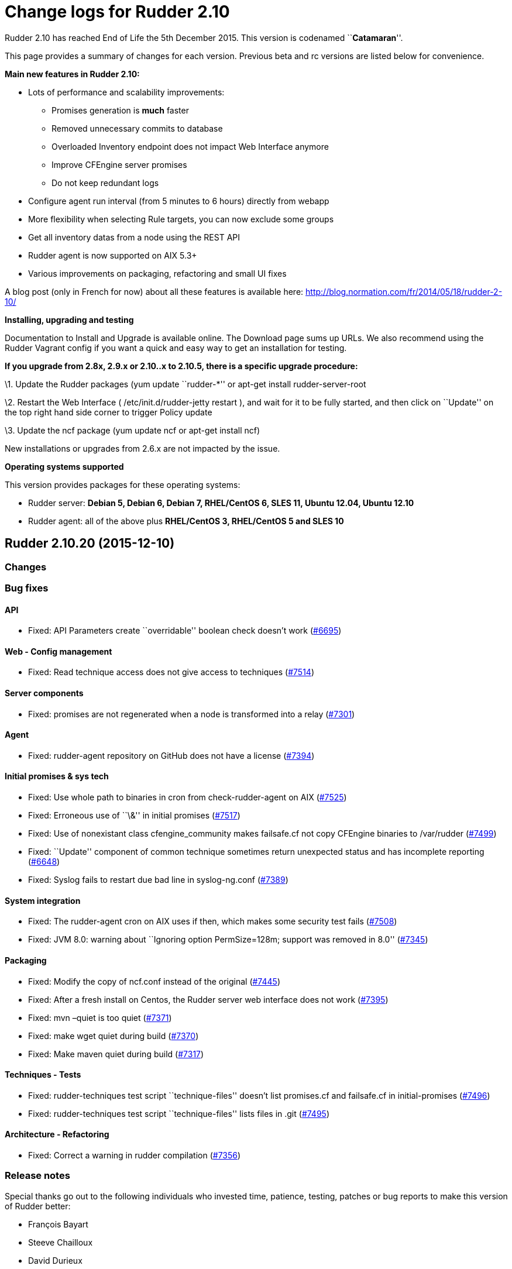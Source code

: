 = Change logs for Rudder 2.10

Rudder 2.10 has reached End of Life the 5th December 2015. This version
is codenamed ``**Catamaran**''.

This page provides a summary of changes for each version. Previous beta
and rc versions are listed below for convenience.

*Main new features in Rudder 2.10:*

* Lots of performance and scalability improvements:
** Promises generation is *much* faster
** Removed unnecessary commits to database
** Overloaded Inventory endpoint does not impact Web Interface anymore
** Improve CFEngine server promises
** Do not keep redundant logs
* Configure agent run interval (from 5 minutes to 6 hours) directly from
webapp
* More flexibility when selecting Rule targets, you can now exclude some
groups
* Get all inventory datas from a node using the REST API
* Rudder agent is now supported on AIX 5.3+
* Various improvements on packaging, refactoring and small UI fixes

A blog post (only in French for now) about all these features is
available here: http://blog.normation.com/fr/2014/05/18/rudder-2-10/

*Installing, upgrading and testing*

Documentation to Install and Upgrade is available online. The Download
page sums up URLs. We also recommend using the Rudder Vagrant config if
you want a quick and easy way to get an installation for testing.

*If you upgrade from 2.8x, 2.9.x or 2.10..x to 2.10.5, there is a
specific upgrade procedure:*

\1. Update the Rudder packages (yum update ``rudder-*'' or apt-get
install rudder-server-root

\2. Restart the Web Interface ( /etc/init.d/rudder-jetty restart ), and
wait for it to be fully started, and then click on ``Update'' on the top
right hand side corner to trigger Policy update

\3. Update the ncf package (yum update ncf or apt-get install ncf)

New installations or upgrades from 2.6.x are not impacted by the issue.

*Operating systems supported*

This version provides packages for these operating systems:

* Rudder server: *Debian 5, Debian 6, Debian 7, RHEL/CentOS 6, SLES 11,
Ubuntu 12.04, Ubuntu 12.10*
* Rudder agent: all of the above plus *RHEL/CentOS 3, RHEL/CentOS 5 and
SLES 10*

== Rudder 2.10.20 (2015-12-10)

=== Changes

=== Bug fixes

==== API

* Fixed: API Parameters create ``overridable'' boolean check doesn’t
work (https://issues.rudder.io/issues/6695[#6695])

==== Web - Config management

* Fixed: Read technique access does not give access to techniques
(https://issues.rudder.io/issues/7514[#7514])

==== Server components

* Fixed: promises are not regenerated when a node is transformed into a
relay (https://issues.rudder.io/issues/7301[#7301])

==== Agent

* Fixed: rudder-agent repository on GitHub does not have a license
(https://issues.rudder.io/issues/7394[#7394])

==== Initial promises & sys tech

* Fixed: Use whole path to binaries in cron from check-rudder-agent on
AIX (https://issues.rudder.io/issues/7525[#7525])
* Fixed: Erroneous use of ``\&'' in initial promises
(https://issues.rudder.io/issues/7517[#7517])
* Fixed: Use of nonexistant class cfengine_community makes failsafe.cf
not copy CFEngine binaries to /var/rudder
(https://issues.rudder.io/issues/7499[#7499])
* Fixed: ``Update'' component of common technique sometimes return
unexpected status and has incomplete reporting
(https://issues.rudder.io/issues/6648[#6648])
* Fixed: Syslog fails to restart due bad line in syslog-ng.conf
(https://issues.rudder.io/issues/7389[#7389])

==== System integration

* Fixed: The rudder-agent cron on AIX uses if then, which makes some
security test fails
(https://issues.rudder.io/issues/7508[#7508])
* Fixed: JVM 8.0: warning about ``Ignoring option PermSize=128m; support
was removed in 8.0''
(https://issues.rudder.io/issues/7345[#7345])

==== Packaging

* Fixed: Modify the copy of ncf.conf instead of the original
(https://issues.rudder.io/issues/7445[#7445])
* Fixed: After a fresh install on Centos, the Rudder server web
interface does not work
(https://issues.rudder.io/issues/7395[#7395])
* Fixed: mvn –quiet is too quiet
(https://issues.rudder.io/issues/7371[#7371])
* Fixed: make wget quiet during build
(https://issues.rudder.io/issues/7370[#7370])
* Fixed: Make maven quiet during build
(https://issues.rudder.io/issues/7317[#7317])

==== Techniques - Tests

* Fixed: rudder-techniques test script ``technique-files'' doesn’t list
promises.cf and failsafe.cf in initial-promises
(https://issues.rudder.io/issues/7496[#7496])
* Fixed: rudder-techniques test script ``technique-files'' lists files
in .git (https://issues.rudder.io/issues/7495[#7495])

==== Architecture - Refactoring

* Fixed: Correct a warning in rudder compilation
(https://issues.rudder.io/issues/7356[#7356])

=== Release notes

Special thanks go out to the following individuals who invested time,
patience, testing, patches or bug reports to make this version of Rudder
better:

* François Bayart
* Steeve Chailloux
* David Durieux
* Fabrice Flore-Thébault
* Janos Mattyasovszky

This is a maintenance release, part of the 2.10 branch. An end-of-life
date has been scheduled for this release (5th December 2015), See our
FAQ for details, on
https://www.rudder-project.org/site/documentation/faq/#what_is_the_versioning_policy[the
website]. As such, it is recommended to upgrade all pre-2.11
installations to 2.11 as soon as possible to enjoy the latest features
and improvements of a more mature and stable version.

== Rudder 2.10.19 (2015-10-27)

=== Changes

=== Bug fixes

==== Web - Nodes & inventories

* Fixed: Link from node/directive list to node detail is broken on
Firefox (branch 2.10)
(https://issues.rudder.io/issues/7286[#7286])

==== Packaging

* Fixed: Maven never uses internal mirror
(https://issues.rudder.io/issues/7300[#7300])
* Fixed: Temporary files are not cleaned up after build
(https://issues.rudder.io/issues/7293[#7293])

=== Release notes

This is a maintenance release, part of the 2.10 branch. An end-of-life
date has been scheduled for this release (5th December 2015), See our
FAQ for details, on
https://www.rudder-project.org/site/documentation/faq/#what_is_the_versioning_policy[the
website]. As such, it is recommended to upgrade all pre-2.11
installations to 2.11 as soon as possible to enjoy the latest features
and improvements of a more mature and stable version.

== Rudder 2.10.18 (2015-10-20)

=== Changes

=== Bug fixes

==== Initial promises & sys tech

* Fixed: The daily cf-execd and cf-serverd restart should use SRC on AIX
(https://issues.rudder.io/issues/7274[#7274])

==== Techniques

* Fixed: Ssh key distribution cannot distibute several keys on one user
(https://issues.rudder.io/issues/7254[#7254])

=== Release notes

This is a maintenance release, part of the 2.10 branch. An end-of-life
date has been scheduled for this release (5th December 2015), See our
FAQ for details, on
https://www.rudder-project.org/site/documentation/faq/#what_is_the_versioning_policy[the
website]. As such, it is recommended to upgrade all pre-2.11
installations to 2.11 as soon as possible to enjoy the latest features
and improvements of a more mature and stable version.

== Rudder 2.10.17 (2015-09-24)

=== Changes

==== Documentation

* Split the html documentation to improve readability and navigability
(https://issues.rudder.io/issues/6604[#6604])
* Fixed: Document clearly technique upgrades
(https://issues.rudder.io/issues/7077[#7077])

=== Bug fixes

==== Initial promises & sys tech

* Fixed: System technique distributePolicy is not system and has two
system var section
(https://issues.rudder.io/issues/7138[#7138])
* Fixed: Promise copy is not convergent: if the copy is interupted, it
will never recover
(https://issues.rudder.io/issues/7086[#7086])
* Fixed: If the agent schedule is not every 5 minutes, inventory may not
be sent anymore
(https://issues.rudder.io/issues/6718[#6718])

==== Web - Config management

* Fixed: Rules are not serialized correctly anymore
(https://issues.rudder.io/issues/7108[#7108])

==== Web - Compliance & node report

* Fixed: Agent schedule is not historised, so we can’t know what was the
agent run interval in the past
(https://issues.rudder.io/issues/7154[#7154])

This is a maintenance release, part of the 2.10 branch. An end-of-life
date has been scheduled for this release (5th December 2015), See our
FAQ for details, on
https://www.rudder-project.org/site/documentation/faq/#what_is_the_versioning_policy[the
website]. As such, it is recommended to upgrade all pre-2.11
installations to 2.11 as soon as possible to enjoy the latest features
and improvements of a more mature and stable version.

== Rudder 2.10.16 (2015-08-19)

=== Bug fixes

==== Web - Config management

* Fixed: System object (techniques, directives, rules, groups) must be
always enabled
(https://issues.rudder.io/issues/7064[#7064])
* Fixed: Editing a rule category remove it from Git - rule categories
disapear! (Ranärok ensues)
(https://issues.rudder.io/issues/6840[#6840])

==== Web - Compliance & node report

* Fixed: Reporting cannot be used when there is several component with
the same value and several messages
(https://issues.rudder.io/issues/7037[#7037])

==== Techniques

* Fixed: aptPackageManagerSetting technique doesn’t work on Ubuntu
(https://issues.rudder.io/issues/6999[#6999])
* Fixed: Reporting on openssh server configuration technique is not
correct for port edition
(https://issues.rudder.io/issues/6942[#6942])

==== Initial promises & sys tech

* Fixed: Bad regexp in the cron for Rudder nova
(https://issues.rudder.io/issues/7014[#7014])
* Fixed: A report is missing on system techniques when cron needs to be
restartd (https://issues.rudder.io/issues/6660[#6660])

==== Architecture - Refactoring

* Fixed: Remove scala compiler warning about comparing values of type
Null (https://issues.rudder.io/issues/7072[#7072])

=== Release notes

Special thanks go out to the following individuals who invested time,
patience, testing, patches or bug reports to make this version of Rudder
better:

* Janos Mattyasovszky

This is a maintenance release, part of the 2.10 branch. An end-of-life
date has been scheduled for this release (5th December 2015), See our
FAQ for details, on
https://www.rudder-project.org/site/documentation/faq/#what_is_the_versioning_policy[the
website]. As such, it is recommended to upgrade all pre-2.11
installations to 2.11 as soon as possible to enjoy the latest features
and improvements of a more mature and stable version.

== Rudder 2.10.15 (2015-07-09)

=== Changes

=== Bug fixes

==== Web - UI & UX

* Fixed: No rules displayed in firefox
(https://issues.rudder.io/issues/6490[#6490])

==== Web - Nodes & inventories

* Fixed: ldap.attr.networkInterfaceDhcpServer in search node component
(https://issues.rudder.io/issues/6785[#6785])

==== Documentation

* Fixed: Wrong hierachy in archives section of the manual
(https://issues.rudder.io/issues/6909[#6909])
* Fixed: Broken asciidoc list formatting
(https://issues.rudder.io/issues/6778[#6778])
* Fixed: Outdated download link in the manual
(https://issues.rudder.io/issues/6764[#6764])
* Fixed: Broken link and misplaced page in documentation
(https://issues.rudder.io/issues/6757[#6757])
* Fixed: HashcodeCaching.scala typo error WRNING => WARNING
(https://issues.rudder.io/issues/6734[#6734])

==== Web - Config management

* Fixed: After a partial promise generation, some nodes being a relay
may have their promises stored in a non reachable location
(https://issues.rudder.io/issues/6729[#6729])

==== Initial promises & sys tech

* Fixed: Nodes using syslogd coninue to report to their old server when
changing their policy server
(https://issues.rudder.io/issues/6845[#6845])
* Fixed: Editing non-existent /etc/rsyslog.d/pgsql.conf in initial
promises (https://issues.rudder.io/issues/6784[#6784])

==== System integration

* Fixed: Sometimes, promises get corrupted to the point they can’t be
automatically repaired on a node
(https://issues.rudder.io/issues/6768[#6768])

==== Server components

* Fixed: When a node is promoted to relay, the old rsyslog conf is never
replaced (https://issues.rudder.io/issues/6721[#6721])

==== Techniques

* Fixed: Unexpected status for fileAlterationMonitoring
(https://issues.rudder.io/issues/6771[#6771])

=== Release notes

Special thanks go out to the following individuals who invested time,
patience, testing, patches or bug reports to make this version of Rudder
better:

* François Bayart
* Olivier Mauras

This is a maintenance release, part of the 2.10 branch. An end-of-life
date has been scheduled for this release (5th December 2015), See our
FAQ for details, on
https://www.rudder-project.org/site/documentation/faq/#what_is_the_versioning_policy[the
website]. As such, it is recommended to upgrade all pre-2.11
installations to 2.11 as soon as possible to enjoy the latest features
and improvements of a more mature and stable version.

== Rudder 2.10.14 (2015-06-02)

=== Changes

==== Agent

* Allow rudder server to remotely run the agent
(https://issues.rudder.io/issues/6553[#6553])

=== Bug fixes

==== Web - UI & UX

* Fixed: Bad RegEx in Groups causes Server to not respond
(https://issues.rudder.io/issues/6680[#6680])

==== API

* Fixed: In group API, attribute and comparator names are case sensitive
(https://issues.rudder.io/issues/6577[#6577])

==== Performance and scalability

* Fixed: Do not check dns when checking promises
(https://issues.rudder.io/issues/6616[#6616])

==== Server components

* Fixed: Webdav allow connection from any network, not only allowed
network (https://issues.rudder.io/issues/6540[#6540])
* Fixed: Messages forwarded from AIX agent are not dropped on
relay/server root after being consumed
(https://issues.rudder.io/issues/6522[#6522])

==== Techniques

* Fixed: Typo in Technique ``zypper settings''
(https://issues.rudder.io/issues/6677[#6677])
* Fixed: Zypper is called without –non-interactive when filling
available updates cache
(https://issues.rudder.io/issues/6588[#6588])
* Fixed: Technique ``Clock settings'' uses Europe/Paris as China’s
timezone (https://issues.rudder.io/issues/6450[#6450])

==== Web - Nodes & inventories

* Fixed: Error 500 when sending multiple files to inventory endpoint
(https://issues.rudder.io/issues/6508[#6508])

==== System integration

* Fixed: The rudder-agent profile configuration may override the system
MANPATH (https://issues.rudder.io/issues/6548[#6548])
* Fixed: Log rotation of reports and slapd is not correctly functionnal
on redhat, as the server continues to write to the move file
(https://issues.rudder.io/issues/6526[#6526])

==== Packaging

* Fixed: The detect_os.sh script is not valid
(https://issues.rudder.io/issues/6486[#6486])

==== Documentation

* Fixed: Restore procedures has service name mistyped
(https://issues.rudder.io/issues/6664[#6664])
* Fixed: Old Normation logo in the manual
(https://issues.rudder.io/issues/6643[#6643])
* Fixed: Broken link in the demo section of rudder README
(https://issues.rudder.io/issues/6610[#6610])
* Fixed: Bibliography links are out of date
(https://issues.rudder.io/issues/6609[#6609])
* Fixed: Broken links in the manual
(https://issues.rudder.io/issues/6607[#6607])
* Fixed: Check spelling and grammar of the manual
(https://issues.rudder.io/issues/6599[#6599])
* Fixed: Remove references to the Big Red Button in the manual
(https://issues.rudder.io/issues/6596[#6596])
* Fixed: Fix asciidoc list formatting
(https://issues.rudder.io/issues/6595[#6595])
* Fixed: Rudder Documentation typo
(https://issues.rudder.io/issues/6559[#6559])

Special thanks go out to the following individuals who invested time,
patience, testing, patches or bug reports to make this version of Rudder
better:

* Janos Mattyasovszky

This is a bug fix release in the 2.10 series and all installations of
2.10.x should be upgraded when possible. It is recommended to upgrade
all pre-2.10 installations to 2.10 as soon as possible to enjoy the
latest features and improvements of a more mature and stable
version. When we release a new version of Rudder it has been thoroughly
tested, and we consider the release enterprise-ready for deployment.
This version is declared ``stable'' since it has proven itself to be
stable in production over a period of several months following general
availability of the release.

== Rudder 2.10.13 (2015-04-13)

=== Changes

=== Bug fixes

==== Techniques

* Fixed: Please document usage of line replacement in Enforce a file
content technique
(https://issues.rudder.io/issues/5979[#5979])

==== Initial promises & sys tech

* Fixed: No reports for Propagate promises component on relay
(https://issues.rudder.io/issues/6404[#6404])

==== Documentation

* Fixed: Improve documentation of archives management
(https://issues.rudder.io/issues/6485[#6485])
* Fixed: Badly explain minimum requierement for Rudder in documentation
(https://issues.rudder.io/issues/6453[#6453])
* Fixed: Outdated chapter: Disable automatic regeneration of promises
(https://issues.rudder.io/issues/6312[#6312])

==== System integration

* Fixed: rudder-jetty init script may fail on success
(https://issues.rudder.io/issues/5653[#5653])

==== Packaging

* Fixed: Remove python dependency for rudder-agent
(https://issues.rudder.io/issues/6424[#6424])

=== Release notes

Special thanks go out to the following individuals who invested time,
patience, testing, patches or bug reports to make this version of Rudder
better:

* Dennis Cabooter
* Florian Heigl
* Peter Keresztes

This is a bug fix release in the 2.10 series and all installations of
2.10.x should be upgraded when possible. It is recommended to upgrade
all pre-2.10 installations to 2.10 as soon as possible to enjoy the
latest features and improvements of a more mature and stable
version. When we release a new version of Rudder it has been thoroughly
tested, and we consider the release enterprise-ready for deployment.
This version is declared ``stable'' since it has proven itself to be
stable in production over a period of several months following general
availability of the release.

== Rudder 2.10.12 (2015-03-24)

=== Changes

=== Bug fixes

==== Techniques

* Fixed: Enforce file content Technique doesn’t properly migrate lines
from outside the zone to the zone
(https://issues.rudder.io/issues/6389[#6389])

==== System integration

* Fixed: Rudder login page doesn’t appear just after the webapp has been
started (https://issues.rudder.io/issues/6402[#6402])
* Fixed: File /var/log/rudder/\{compliance/non-compliant-reports.log,
core/rudder-webapp.log} are not correctly rotated
(https://issues.rudder.io/issues/6381[#6381])

==== Packaging

* Fixed: AIX rudder-agent SPECfile fails to build due to a macro
expansion error
(https://issues.rudder.io/issues/6380[#6380])

==== Architecture - Dependencies

* Fixed: Upgrade Liftweb to v2.5.2 (security issue)
(https://issues.rudder.io/issues/6426[#6426])

=== Release notes

This is a bug fix release in the 2.10 series and all installations of
2.10.x should be upgraded when possible. It is recommended to upgrade
all pre-2.10 installations to 2.10 as soon as possible to enjoy the
latest features and improvements of a more mature and stable
version. When we release a new version of Rudder it has been thoroughly
tested, and we consider the release enterprise-ready for deployment.
This version is declared ``stable'' since it has proven itself to be
stable in production over a period of several months following general
availability of the release.

== Rudder 2.10.11 (2015-03-09)

=== Changes

=== Bug fixes

==== Webapp - Display, home page

* Fixed: rule and group category ID are not displayed
(https://issues.rudder.io/issues/6323[#6323])
* Fixed: Display UUIDs in rudder web interface in lowercase so they can
be used directly.
(https://issues.rudder.io/issues/6297[#6297])

==== API

* Fixed: Wrong default category set when creating a Rule
(https://issues.rudder.io/issues/6314[#6314])

==== Techniques

* Fixed: it’s not possible to define variables with " in them in generic
variable definition
(https://issues.rudder.io/issues/6279[#6279])
* Fixed: Wrong reporting in Technique Enforce a file content if the file
is not present
(https://issues.rudder.io/issues/6237[#6237])
* Fixed: OpenSSH server technique tries to configure MaxSession on AIX
5.3, but this parameter is invalid on this OS
(https://issues.rudder.io/issues/6374[#6374])
* Fixed: The fileManagement Technique does not report on AIX
(https://issues.rudder.io/issues/6362[#6362])

==== Documentation

* Fixed: SuSE upgrade procedure is missing a ncf upgrade, and the
documentation references no-more-present init scripts
(https://issues.rudder.io/issues/6288[#6288])
* Fixed: documentation states that `Workflow' needs to be set in the
config file, but now in rudder web interface
(https://issues.rudder.io/issues/6283[#6283])

==== System integration

* Fixed: The rudder-agent package should remove the inittab entry and
subsystem on AIX, and should not run ldconfig
(https://issues.rudder.io/issues/6364[#6364])

==== Packaging

* Fixed: When I want to upgrade Rudder to latest version, ncf is NOT
updated on SLES11
(https://issues.rudder.io/issues/6286[#6286])
* Fixed: Unable to install Rudder agent if there is no rsync nor
libpcre3 installed on the system on Debian
(https://issues.rudder.io/issues/6239[#6239])

Special thanks go out to the following individuals who invested time,
patience, testing, patches or bug reports to make this version of Rudder
better:

* Jean Cardona
* Florian Heigl

This is a bug fix release in the 2.10 series and all installations of
2.10.x should be upgraded when possible. It is recommended to upgrade
all pre-2.10 installations to 2.10 as soon as possible to enjoy the
latest features and improvements of a more mature and stable
version. When we release a new version of Rudder it has been thoroughly
tested, and we consider the release enterprise-ready for deployment.
This version is declared ``stable'' since it has proven itself to be
stable in production over a period of several months following general
availability of the release.

== Rudder 2.10.10 (2015-02-06)

=== Changes

==== Tools

* Server side debug for a single agent
(https://issues.rudder.io/issues/6180[#6180])

==== Techniques

* Add post hook commands and working update for rpm package installation
(https://issues.rudder.io/issues/3857[#3857])

=== Bug fixes

==== Webapp - Display, home page

* Fixed: Rudder stores too much or too big cookies, causing white page
with HTTP status: 413: FULL head
(https://issues.rudder.io/issues/6146[#6146])

==== Webapp - Node management

* Fixed: Cannot display software informations on accept new Nodes
(https://issues.rudder.io/issues/6155[#6155])
* Fixed: When adding a line of search criteria, the category and field
from the line above should be the same on the new line
(https://issues.rudder.io/issues/5905[#5905])
* Fixed: Wrong error message when accepted an already accepted node
(https://issues.rudder.io/issues/4895[#4895])
* Fixed: Can not move node groups with the form
(https://issues.rudder.io/issues/4571[#4571])

==== Webapp - Administration

* Fixed: ``Server cannot be contacted at this time'' when tring to get
Event Log details
(https://issues.rudder.io/issues/6172[#6172])
* Fixed: Cleanup expected reports
(https://issues.rudder.io/issues/6150[#6150])
* Fixed: Missing login eventlog
(https://issues.rudder.io/issues/6008[#6008])
* Fixed: Deletion of a Rule will lead to a stacktrace into the diff of
the related Change Request
(https://issues.rudder.io/issues/5374[#5374])
* Fixed: It is overly slow to show the list of Pending Review or Pending
Deployment even if the number is 0
(https://issues.rudder.io/issues/4359[#4359])
* Fixed: Jetty should compress the files rotated
(/var/log/rudder/webapp/*.log)
(https://issues.rudder.io/issues/3916[#3916])

==== API

* Fixed: Creating a directive via the api, makes it disabled by default
(https://issues.rudder.io/issues/6200[#6200])
* Fixed: cannot use ``enabled'' json parameter in Directive API
(https://issues.rudder.io/issues/6176[#6176])
* Fixed: Technique version cannot be specified with Directive API
(https://issues.rudder.io/issues/6174[#6174])
==== * Fixed: In API/rules include/exclude is ordered for target parameter
(https://issues.rudder.io/issues/5982[#5982])/redmine/issues/5389][#5389]])

==== Webapp - Reporting

* Fixed: When two techniques generated with ncf-builder use the same
generic method with same parameters, reporting cannot dinstinguish them,
and reports ``Unknown''
(https://issues.rudder.io/issues/5389[#5389])

==== Performance and scalability

* Fixed: Performance of RuleCategory repository requests are bad
(https://issues.rudder.io/issues/6133[#6133])
* Fixed: The way software inventories are saved is totally inefficient
(https://issues.rudder.io/issues/6075[#6075])
* Fixed: Error in the reports archiving process cause log explosion
(https://issues.rudder.io/issues/6007[#6007])
* Fixed: Deleting a directive is VERY slow
(https://issues.rudder.io/issues/6207[#6207])

==== Techniques

* Fixed: wrong group set by SSH key distribution
(https://issues.rudder.io/issues/6031[#6031])
* Fixed: Error output on Time settings at first run
(https://issues.rudder.io/issues/6000[#6000])

==== Techniques - System & initial promises

* Fixed: Root server splaytime is always ``5'' - should be ``0''
(https://issues.rudder.io/issues/6164[#6164])
* Fixed: syntax error in promises.st
(https://issues.rudder.io/issues/6131[#6131])
* Fixed: rudder-agent installation may hang infinitely on Centos minimal
install due to curl installation
(https://issues.rudder.io/issues/6035[#6035])
* Fixed: Tests on rudder-techinques are broken due to $()
(https://issues.rudder.io/issues/5987[#5987])

==== System integration

* Fixed: rudder-agent-thin: missing /var/rudder/share/man
(https://issues.rudder.io/issues/6092[#6092])
* Fixed: Upgrading rudder-inventory-ldap between two major OS versions
makes slapd unable to operate because of BerkeleyDB
(https://issues.rudder.io/issues/5741[#5741])

==== Packaging

 * Fixed: Error log when installing rudder-inventory ldap on RHEL6
https://issues.rudder.io/issues/6032[#6032])

=== Release notes

Special thanks go out to the following individuals who invested time,
patience, testing, patches or bug reports to make this version of Rudder
better:

* Alex Bruni
* Dennis Cabooter
* Florian Heigl
* Lionel Le Folgoc
* Olivier Mauras

This is a bug fix release in the 2.10 series and all installations of
2.10.x should be upgraded when possible. It is recommended to upgrade
all pre-2.10 installations to 2.10 as soon as possible to enjoy the
latest features and improvements of a more mature and stable
version. When we release a new version of Rudder it has been thoroughly
tested, and we consider the release enterprise-ready for deployment.
This version is declared ``stable'' since it has proven itself to be
stable in production over a period of several months following general
availability of the release.

Rudder 2.10.9 => Not released, major bug in debian installation
== (https://issues.rudder.io/issues/6232[#6232])

== Rudder 2.10.8 (2014-12-15)

=== Bug fixes

==== Webapp - Configuration management

* Fixed: System rule are modified when trying to delete a directive
(https://issues.rudder.io/issues/5923[#5923])
* Fixed: It should not be possible to delete system directives
(https://issues.rudder.io/issues/5875[#5875])
* Fixed: Correctly display technique removed from source library
(https://issues.rudder.io/issues/5808[#5808])
* Fixed: Description of default Rule ``Global configuration for all
nodes'' is missing a space
(https://issues.rudder.io/issues/5788[#5788])
* Fixed: On directive tree, tooltips does not appear anymore after
directive update
(https://issues.rudder.io/issues/4223[#4223])
* Fixed: Compliance percents are not sorted correctly
(https://issues.rudder.io/issues/5714[#5714])

==== Webapp - Node management

* Fixed: We can’t search for ``Name ='' for an environment variable name
in node (https://issues.rudder.io/issues/5644[#5644])
* Fixed: When creating a Group or a Rule, the category should be set to
the currently selected category
(https://issues.rudder.io/issues/4367[#4367])
* Fixed: When cloning a group, the group Tree doesn’t refresh
(https://issues.rudder.io/issues/3796[#3796])

==== Webapp - CFEngine integration

* Fixed: Splaytime duration must be STRICTLY inferior to the agent
period to avoid random run frequency
(https://issues.rudder.io/issues/5806[#5806])
* Fixed: License of CFengine Enterprise is not mandatory on Enterprise,
and should not be enforced by the web interface
(https://issues.rudder.io/issues/5761[#5761])

==== Webapp - Display, home page

* Fixed: Missing files on the load page
(https://issues.rudder.io/issues/5867[#5867])

==== API

* Fixed: Error message when trying to delete a system directive is
horrible (https://issues.rudder.io/issues/5915[#5915])
* Fixed: You cannot pass `include' / `exclude' targets as json for Rule
API (https://issues.rudder.io/issues/5786[#5786])
* Fixed: Using json to create directive is not working with API
(https://issues.rudder.io/issues/5778[#5778])
* Fixed: Group category cannot be read from json parameters
(https://issues.rudder.io/issues/5123[#5123])

==== Logging

* Fixed: Rudder agents crons send far too many mails
(https://issues.rudder.io/issues/5190[#5190])

==== Documentation

* Fixed: Rudder readme is totally out of date and irrelevant
(https://issues.rudder.io/issues/5926[#5926])
* Fixed: User manual doesn’t explain how to use Parameters
(https://issues.rudder.io/issues/5729[#5729])
* Fixed: Upgrade procedure in reference manual don’t upgrade ncf
(https://issues.rudder.io/issues/5285[#5285])
* Fixed: The relay server docs don’t mention what do on nodes
(https://issues.rudder.io/issues/4365[#4365])
* Fixed: Database maintenance chapter doesn’t mention automatic
archiving (https://issues.rudder.io/issues/3960[#3960])

==== Techniques

* Fixed: Build are failing because the normal ordering is not respected
in technique motdConfiguration v3.1
(https://issues.rudder.io/issues/5959[#5959])
* Fixed: [motdConfiguration] REGEX constraint outside of CONSTRAINT
block (https://issues.rudder.io/issues/5440[#5440])

==== System integration

* Fixed: Require latest version of ncf including fixes for reporting
(https://issues.rudder.io/issues/5880[#5880])
* Fixed: dpkg configure error prevents installing rudder-agent due to
cf-serverd error
(https://issues.rudder.io/issues/5785[#5785])
* Fixed: Use nxlog instead of Centreon E2S, as it has less dependencies,
and installs on every windows
(https://issues.rudder.io/issues/5762[#5762])
* Fixed: Call ncf configuration bundle from Rudder, to ensure
configuration used is correct
(https://issues.rudder.io/issues/5597[#5597])
* Fixed: We can configure the Configuration Repository folder in the
config file of the Web Interface , but the system Techniques are
enforcing the location /var/rudder/configuration-repository
(https://issues.rudder.io/issues/5347[#5347])
* Fixed: Missing cfengine man pages
(https://issues.rudder.io/issues/4903[#4903])

==== Techniques - System & initial promises

* Fixed: System techniques can only setup log settings *once* on
syslog-ng (https://issues.rudder.io/issues/5799[#5799])
* Fixed: Initial promises are calling undefined body u_bootstart
(https://issues.rudder.io/issues/5997[#5997])

==== Windows agent

* Fixed: Motd technique only work on Unixes, not on windows
(https://issues.rudder.io/issues/5890[#5890])
* Fixed: Process checking for cf-agent on windows suicide itself
(https://issues.rudder.io/issues/5619[#5619])
* Fixed: Promises on Windows try to download perl
(https://issues.rudder.io/issues/5948[#5948])

==== AIX agent

* Fixed: Technique SSHConfiguration don’t reports properly on Aix for
component ``SSH start at boot'' if it is already correctly defined
(https://issues.rudder.io/issues/5902[#5902])
* Fixed: Technique SSHConfiguration don’t reports properly on Aix for
component ``SSH start at boot''
(https://issues.rudder.io/issues/5860[#5860])
* Fixed: Technique SSHConfiguration v4.0 fails on AIX - and stops agent
execution (https://issues.rudder.io/issues/5836[#5836])
* Fixed: Messages sent from an AIX machine via a relay are not forwarded
correctly (https://issues.rudder.io/issues/5775[#5775])

==== Performance and scalability

* Fixed: Ldap query to get all software by nodes take ages
(https://issues.rudder.io/issues/5803[#5803])

==== Miscellaneous

* Fixed: Null pointer exception on agentTypes class
(https://issues.rudder.io/issues/5816[#5816])
* Fixed: The definition of the current version of XML format is
duplicated (https://issues.rudder.io/issues/3352[#3352])

==== Vagrant boxes

* Fixed: Add a link to rudder-vagrant redmine in Readme
(https://issues.rudder.io/issues/5228[#5228])
* Fixed: For without do in node_centos6.sh
(https://issues.rudder.io/issues/5134[#5134])
* Fixed: /etc/hosts gets messed up by sed commands
(https://issues.rudder.io/issues/4142[#4142])
* Add a test to check boxes source url
(https://issues.rudder.io/issues/5130[#5130])

=== Release notes

Special thanks go out to the following individuals who invested time,
patience, testing, patches or bug reports to make this version of Rudder
better:

* Dennis Cabooter
* Florian Heigl
* Lionel Le Folgoc

This is a bug fix release in the 2.10 series and all installations of
2.10.x should be upgraded when possible. It is recommended to upgrade
all pre-2.10 installations to 2.10 as soon as possible to enjoy the
latest features and improvements of a more mature and stable
version. When we release a new version of Rudder it has been thoroughly
tested, and we consider the release enterprise-ready for deployment.
This version is declared ``stable'' since it has proven itself to be
stable in production over a period of several months following general
availability of the release.

== Rudder 2.10.7 (2014-11-18)

=== Bug fixes

==== Webapp - Config management

* Fixed: Number of enties displayed in Rule table is not saved
(https://issues.rudder.io/issues/5615[#5615])
* Fixed: No tooltip displayed when you add a new section in a Directive
(https://issues.rudder.io/issues/5706[#5706])
* Fixed: No groups directory in /var/rudder/configuration-repository
(https://issues.rudder.io/issues/5509[#5509])
* Fixed: Rule categories list is not sorted
(https://issues.rudder.io/issues/5471[#5471])

==== Webapp - Display, home page

* Fixed: Popups buttons may not be accessible after window is resized
(https://issues.rudder.io/issues/5492[#5492])
* Fixed: White page with HTTP status: 413: FULL head
(https://issues.rudder.io/issues/4378[#4378])

==== Webapp - Node management

* Fixed: Policies are not regenerated when accepting a node
(https://issues.rudder.io/issues/5756[#5756])
* Fixed: Node details is missing plugin extension points
(https://issues.rudder.io/issues/5767[#5767])

==== Techniques

* Fixed: Technique `rpmPackageInstallation' v6.0 stores a file in the
wrong directory
(https://issues.rudder.io/issues/5697[#5697])
* Fixed: Permissions may be applied recursively even if not asked to by
``filesPermissions'' Technique
(https://issues.rudder.io/issues/5632[#5632])
* Rudder is unable to compare two package version correctly
(https://issues.rudder.io/issues/5587[#5587])
* Fixed: It’s not possible to update package to latest version
(https://issues.rudder.io/issues/5609[#5609])
* Fixed: Packages are not updated correctly on redhat based systems
(https://issues.rudder.io/issues/5608[#5608])
* Fixed: Zypper Management Technique doesn’t behave correctly, and
should be splitted in two separated techniques
(https://issues.rudder.io/issues/5662[#5662])
* Fixed: Multiline header is added at each run on managed files
(https://issues.rudder.io/issues/4650[#4650])
* Fixed: Zypper technique says skipping but returns UNKNOWN.
(https://issues.rudder.io/issues/5493[#5493])
* Fixed: Generic variables definition forbid `&' character usage
(https://issues.rudder.io/issues/5605[#5605])
* Update all techniques to respect normal ordering
(https://issues.rudder.io/issues/5306[#5306])
* Fixed: Acceptance tests are failing on some techniques
(https://issues.rudder.io/issues/5752[#5752])
* Fixed: On 2.11 rudder-agent, ``Repair'' status is always defined, even
if nothing is modified
(https://issues.rudder.io/issues/5327[#5327])

==== Relay Servers

* Fixed: Relay servers keeps sending inventories of their managed nodes
at every run (https://issues.rudder.io/issues/5462[#5462])
* Fixed: When a node changes its policy server, the groups
hasPolicyServer are never updated, and so the promises never make their
way to them (https://issues.rudder.io/issues/5322[#5322])

==== System integration

* Fixed: ``fatal CFEngine error: in built-in FnCall irange-arg: Integer
is out of range'' when using irange on non-linux plateform
(https://issues.rudder.io/issues/5719[#5719])
* Fixed: Compliance to 0 with ``no reports'' but Technical reports
correctly arriving + log about integer out of range for executionStatus
(https://issues.rudder.io/issues/5569[#5569])

==== Documentation

* Fixed: Technique upgrade documentation is not correct
(https://issues.rudder.io/issues/5611[#5611])
* Fixed: Update screenshots to be Rudder 2.10 compliant
(https://issues.rudder.io/issues/5349[#5349])

==== Inventory (webapp, Fusion)

* Fixed: Non-unique machine UUID mess up collected inventory
(https://issues.rudder.io/issues/4490[#4490])
* Fixed: Having multiple agents on a node breaks the values of the node
policy server and node administrator user
(https://issues.rudder.io/issues/5583[#5583])

==== Webapp - CFEngine integration

* Fixed: Two techniques with the same ID leads to strange error about
git tree ids (https://issues.rudder.io/issues/5614[#5614])

==== Packaging

* Fixed: We should trigger slibclean on AIX during rudder-agent upgrades
(https://issues.rudder.io/issues/5733[#5733])
* Fixed: A Rudder upgrade that leads to a different BDB version usage in
slapd fails (https://issues.rudder.io/issues/5705[#5705])
* Fixed: We do not depend on apache2 utilities (and need it to use
htpasswd) (https://issues.rudder.io/issues/5599[#5599])

==== Performance and scalability

* Fixed: Webapp checking that CFEngine variables used in Directive are
correct takes too much time at startup
(https://issues.rudder.io/issues/5358[#5358])

==== Miscellaneous

* Fixed: cf-clerk does not compile with Java 8
(https://issues.rudder.io/issues/5657[#5657])

==== Windows integration

* Fixed: list-comptabile-inputs doesn’t work on windows
(https://issues.rudder.io/issues/5616[#5616])
* Fixed: executor daemon command needs to be different on windows for it
to work (https://issues.rudder.io/issues/5594[#5594])
* Fixed: System technique make cfengine enterprise copy binairies from
/opt/rudder, killing itself
(https://issues.rudder.io/issues/5590[#5590])
* Fixed: Handling of inventory fails on Windows
(https://issues.rudder.io/issues/5588[#5588])
* Fixed: The repository for modified files is not activated on Windows
(https://issues.rudder.io/issues/5581[#5581])
* Fixed: Ports used for file copy between Client and Server is not
correct on Windows, preventing copy on Windows
(https://issues.rudder.io/issues/5431[#5431])
* Fixed: remove use of proxy in curl on Windows, as it is an invalid
option (https://issues.rudder.io/issues/5429[#5429])

=== Release notes

Special thanks go out to the following individuals who invested time,
patience, testing, patches or bug reports to make this version of Rudder
better:

* Dennis Cabooter
* Matthieu Ca.
* Florian Heigl
* Lionel le Folgoc
* Olivier Mauras
* Alex Tkachenko

This is a bug fix release in the 2.10 series and all installations of
2.10.x should be upgraded when possible. It is recommended to upgrade
all pre-2.10 installations to 2.10 as soon as possible to enjoy the
latest features and improvements of a more mature and stable
version. When we release a new version of Rudder it has been thoroughly
tested, and we consider the release enterprise-ready for deployment.
This version is declared ``stable'' since it has proven itself to be
stable in production over a period of several months following general
availability of the release.

== Rudder 2.10.6 (2014-09-24)

=== Changes

=== Bug fixes

==== Techniques - Sys & init promis

* Fixed: Tools folder are empty!
(https://issues.rudder.io/issues/5564[#5564])
* Fixed: Cache generated by list-compatible-inputs is cleared by the ncf
copy, resulting in perpertual repaired state
(https://issues.rudder.io/issues/5513[#5513])
* Fixed: The script list-compatible-inputs, copied from ncf, cannot be
copied as the path is invalid
(https://issues.rudder.io/issues/5512[#5512])
* Fixed: System techniques on Windows try to schedule a cron task
(https://issues.rudder.io/issues/5441[#5441])
* Fixed: command to run fusion-inventory on windows fails due to parsing
error in command line
(https://issues.rudder.io/issues/5430[#5430])
* Fixed: Rewrite initial promises to use normal ordering on 2.10
(https://issues.rudder.io/issues/5498[#5498])

==== Techniques

* Fixed: clock management technique always report repair on Windows
(https://issues.rudder.io/issues/5341[#5341])
* Fixed: User Management Techniques don’t reports properly on Windows
(https://issues.rudder.io/issues/5340[#5340])
* Fixed: The Rudder logrotate configuration is not in sync between
regular and initial promises
(https://issues.rudder.io/issues/5544[#5544])
* Fixed: use list-compatible-inputs from ncf, not from tools
(https://issues.rudder.io/issues/5527[#5527])
* Fixed: Call list-comptible-inputs with /bin/sh
(https://issues.rudder.io/issues/5519[#5519])
* Fixed: Rewrite techniques to use normal ordering on 2.10
(https://issues.rudder.io/issues/5507[#5507])
* Fixed: downloadFile.st contains a syntax error
(https://issues.rudder.io/issues/5457[#5457])
* Fixed: SSH Configuration Technique does not make timestamped version
of all the version of the ssh config file, like other techiques
(https://issues.rudder.io/issues/5344[#5344])
* Fixed: The Rudder logrotate configuration uses the wrong argument to
reload rsyslog on Debian Wheezy
(https://issues.rudder.io/issues/5486[#5486])
* Fixed: Add a placeholder for new technique on old versions
(https://issues.rudder.io/issues/5463[#5463])

==== Inventory (webapp, Fusion)

* Fixed: Inventories generated on Windows are not accepted by the
endpoint (https://issues.rudder.io/issues/5191[#5191])
* Fixed: FusionInventory: Doesn’t display (most) disk sizes
(https://issues.rudder.io/issues/4197[#4197])

==== System integration

* Fixed: error in rudder-upgrade are not clear on service check
(https://issues.rudder.io/issues/5500[#5500])
* Fixed: Tools directory is not always correctly updated on nodes
(https://issues.rudder.io/issues/5459[#5459])

==== Webapp - Config management

* Fixed: Correct HTML: badly closed tag
(https://issues.rudder.io/issues/5540[#5540])

==== Packaging

* Fixed: The strict dependency on ncf in rudder-techniques need to be
updated (https://issues.rudder.io/issues/5545[#5545])
* Fixed: remove list-compatible-inputs from tools
(https://issues.rudder.io/issues/5532[#5532])
* Fixed: rudder-techniques should require a specific version of ncf
(https://issues.rudder.io/issues/5522[#5522])
* Fixed: Upgrade rudder-agent can fail if cf-serverd/cf-execd fails to
stop gracefully
(https://issues.rudder.io/issues/4387[#4387])

==== API

* Fixed: promise not generated, when accepting nodes,
(https://issues.rudder.io/issues/5530[#5530])
* Fixed: Accepting Nodes via API does not trigger policy update
(https://issues.rudder.io/issues/5511[#5511])

==== Webapp - Node management

* Fixed: LDAP error when defining group criteria
(https://issues.rudder.io/issues/5504[#5504])
* Fixed: The Rule compliance explanations in Rudder’s web UI are not
clear (https://issues.rudder.io/issues/5413[#5413])
* Fixed: We cannot edit only section of the file with enforce file
content (https://issues.rudder.io/issues/5301[#5301])

==== Documentation

* Fixed: Do not use contrib and non-free
(https://issues.rudder.io/issues/5181[#5181])

=== Release notes

This is a bug fix release in the 2.10 series. All installations of
2.10.x should be upgraded when possible. It is recommended to upgrade
all pre-2.10 installations to 2.10 as soon as possible to enjoy the
latest features and improvements of a more mature and stable version.

When we release a new version of Rudder it has been thoroughly tested,
and we consider the release enterprise-ready for deployment. This
version is declared ``stable'' since it has proven itself to be stable
in production over a period of several months following general
availability of the release.

== Rudder 2.10.5 (2014-08-28)

=== Changes

=== Bug fixes

==== Techniques - System & initial promises

* Fixed: Agent can’t run because some ncf promises are CFEngine 3.6
specific (https://issues.rudder.io/issues/5402[#5402])
* Fixed: Promises does not run as expected on a Windows agent
(https://issues.rudder.io/issues/5339[#5339])
* Fixed: Agent can’t run on Windows as it can’t find ncf promises
(https://issues.rudder.io/issues/5224[#5224])

=== Release notes

*If you upgrade from 2.8x, 2.9.x or 2.10..x to 2.10.5, there is a
specific upgrade procedure:*

\1. Update the Rudder packages (yum update ``rudder-*'' or apt-get
install rudder-server-root

\2. Restart the Web Interface ( /etc/init.d/rudder-jetty restart ), and
wait for it to be fully started, and then click on ``Update'' on the top
right hand side corner to trigger Policy update

\3. Update the ncf package (yum update ncf or apt-get install ncf)

New installations or upgrades from 2.6.x are not impacted by the issue.

This is a bug fix release in the 2.10 series and all installations of
2.10.x should be upgraded when possible. It is recommended to upgrade
all pre-2.10 installations to 2.10 as soon as possible to enjoy the
latest features and improvements of a more mature and stable version.
When we release a new version of Rudder it has been thoroughly tested,
and we consider the release enterprise-ready for deployment. This
version is declared ``stable'' since it has proven itself to be stable
in production over a period of several months following general
availability of the release.

== Rudder 2.10.4 (2014-08-13)

=== Bug fixes

==== Techniques

* Fixed: The find call used to get all the files to include in the
CFEngine run is not usable on AIX
(https://issues.rudder.io/issues/5292[#5292])
* Fixed: Inventory are not correctly generated on Windows
(https://issues.rudder.io/issues/5342[#5342])
* Fixed: Agent run may fail on nodes because some promises have not be
correctly updated
(https://issues.rudder.io/issues/5231[#5231])
* Fixed: fstab Tehcnique empties all options with Rudder 2.11
(https://issues.rudder.io/issues/5328[#5328])
* Fixed: In checkGenericFileContent v5.0, no answer in post modification
hook (https://issues.rudder.io/issues/5318[#5318])
* Fixed: In checkGenericFileContent v5.0, reporting on post modification
hook can be unknown
(https://issues.rudder.io/issues/5312[#5312])
* Fixed: User Management 3.0 reports No Answer for the password
component if the password is not set
(https://issues.rudder.io/issues/5239[#5239])
* Fixed: CheckGenericFileContent does not send reports for post
modification hook when we enforce the content of the file only at
creatio (https://issues.rudder.io/issues/5208[#5208])
* Fixed: Incorrect use of commands without their full path in Sudo
Parameter technique
(https://issues.rudder.io/issues/5187[#5187])
* Fixed: We can’t set the SUID/SGID in technique Manage file and folders
(https://issues.rudder.io/issues/5325[#5325])
* Fixed: Process management technique uses invalid syntax on CFEngine
3.5+ (https://issues.rudder.io/issues/5315[#5315])

==== Web application

* Fixed: Changes in directives are not taken into account if we only
change the case of characters
(https://issues.rudder.io/issues/5317[#5317])
* Fixed: The table reportsexecution, storing the agent execution on
every node, is never emptied, and so can get very big
(https://issues.rudder.io/issues/5326[#5326])
* Fixed: When using several times a generic_method on same file with
class_prefix based on filename, reports will be in ``Unknown'' and ``No
answer'' status
(https://issues.rudder.io/issues/5330[#5330])
* Fixed: Popup content can be displayed outside of popup if content grow
after intiialisation
(https://issues.rudder.io/issues/5314[#5314])

==== Packaging

* Fixed: On AIX, when the crontab is edited to add check_rudder_agent,
the service cron is not reloaded
(https://issues.rudder.io/issues/5310[#5310])
* Fixed: The check-rudder-agent script tries to use the stat command on
AIX (https://issues.rudder.io/issues/5198[#5198])
* Fixed: Missing dependency on net-tools for rudder-agent and
rudder-thin (https://issues.rudder.io/issues/5199[#5199],
(https://issues.rudder.io/issues/5380[#5380])

==== System integration

* Fixed: Apache documentroot for SLES seems misconfigured
(https://issues.rudder.io/issues/5370[#5370])
* Fixed: Authorized network sometimes have invalid values after
rudder-init if you add more than one network
(https://issues.rudder.io/issues/5103[#5103])

==== Performance and scalability

* Fixed: Group page is really slow when a lot of groups are defined
(https://issues.rudder.io/issues/5277[#5277])
* Fixed: Promise generation is slowed down because expected_reports.csv
file is written multiple times per node
(https://issues.rudder.io/issues/5240[#5240])

==== Documentation

* Fixed: Update screenshots to be Rudder 2.6 compliant
(https://issues.rudder.io/issues/5348[#5348])
* Fixed: Incomplete command to force inventory
(https://issues.rudder.io/issues/5205[#5205])
* Fixed: The documentation says there is no Rudder server packages for
RHEL 6 (https://issues.rudder.io/issues/5204[#5204])

=== Release notes

Special thanks go out to the following individuals who invested time,
patience, testing, patches or bug reports to make this version of Rudder
better:

* Florian Heigl
* Lionel Le Folgoc

This is a bug fix release in the 2.10 series and all installations of
2.10.x should be upgraded when possible. It is recommended to upgrade
all pre-2.10 installations to 2.10 as soon as possible to enjoy the
latest features and improvements of a more mature and stable version.
When we release a new version of Rudder it has been thoroughly tested,
and we consider the release enterprise-ready for deployment. This
version is declared ``stable'' since it has proven itself to be stable
in production over a period of several months following general
availability of the release.

== Rudder 2.10.3 (2014-07-01)

=== Changes

=== Bug fixes

==== Webapp - Config management

* Fixed: Cannot open Rule details when a Group contains a quote in its
name (https://issues.rudder.io/issues/5068[#5068])

==== Techniques

* Fixed: In User Management Technique v3.0, if the group is not defined,
the user is not created because it tries to insert it in group ""
(https://issues.rudder.io/issues/5149[#5149])
* Fixed: Sudo techniques can fail on Debian 6 if the original files
defines Command aliases
(https://issues.rudder.io/issues/5140[#5140])
* Fixed: OpenSSH Techniques (debian3, 4, centos3 and 4): typo in class
names for OS version
(https://issues.rudder.io/issues/5136[#5136]), do not set
invalid parameters
(https://issues.rudder.io/issues/5126[#5126],
(https://issues.rudder.io/issues/5127[#5127]), cannot
configure SSH Server on boot
(https://issues.rudder.io/issues/5144[#5144])

==== System integration

* Fixed: Demo data generates nodes with Nova hosts, but no ``demo''
license is set, so promises generation fails
(https://issues.rudder.io/issues/5169[#5169])
* Fixed: Rsyslog conditonnal cannot accept reports from CFEngine 3.6
(https://issues.rudder.io/issues/5099[#5099])
* Fixed: The script /var/rudder/tools/check_rsyslog_version will not
work with versions containg more digits like ``5.10.1''
(https://issues.rudder.io/issues/4757[#4757])
* Fixed: Migration script `rudder-upgrade-database' displays unwanted
logs (https://issues.rudder.io/issues/5125[#5125])

==== Relay Servers

* Fixed: The UUID passed to rudder-node-to-relay is case sensitive, and
using wrong case renders the node invisible in webapp
(https://issues.rudder.io/issues/5053[#5053])

==== Webapp - Reporting

* Fixed: On reports (Rule,Node) pages, a warning is displayed in
javascript console
(https://issues.rudder.io/issues/5111[#5111])

==== Packaging

* Fixed: check-rudder-agent fails if an error occurs during sourcing
/etc/profile (https://issues.rudder.io/issues/5119[#5119])

==== API

* Fixed: Can’t pass correctly json parameter to group API
(https://issues.rudder.io/issues/5122[#5122])

==== Documentation

* Fixed: Documentation for installing a relay server uses a group only
available on RHEL/CentOS
(https://issues.rudder.io/issues/5026[#5026])
* Fixed: Documentation states that relay servers are not yet available!
(https://issues.rudder.io/issues/5005[#5005])

=== Release notes

Special thanks go out to the following individuals who invested time,
patience, testing, patches or bug reports to make this version of Rudder
better:

* Cédric Jardin
* Lionel Le Folgoc
* Daniel Stan

This is a bug fix release in the 2.10 series and all installations of
2.10.x should be upgraded when possible. It is recommended to upgrade
all pre-2.10 installations to 2.10 as soon as possible to enjoy the
latest features and improvements of a more mature and stable
version. When we release a new version of Rudder it has been thoroughly
tested, and we consider the release enterprise-ready for deployment.
This version is declared ``stable'' since it has proven itself to be
stable in production over a period of several months following general
availability of the release.

== Rudder 2.10.2 (2014-06-12)

=== Bug fixes

==== Techniques

* Fixed: Technique rpmPackageInstallation: Specified version is not
taken into account
(https://issues.rudder.io/issues/4999[#4999])
* Fixed: Technique sshKeyDistribution: ssh keys are not added or
replaced if they don’t finish by equal sign
(https://issues.rudder.io/issues/4719[#4719])
* Fixed: Technique groupManagement: Members of group are enforced at
group creation even if option is not set
(https://issues.rudder.io/issues/5001[#5001])
* Fixed: Technique User management: cannot create an user if a group
using the same name laready exists
(https://issues.rudder.io/issues/4270[#4270])

==== Techniques - Sys & init promis

* Fixed: Initial promises on server cause an error to be logged due to
duplicate ``empty_file_before_editing'' setting
(https://issues.rudder.io/issues/5003[#5003])
* Fixed: Initial promises for Rudder 2.6 (CFEngine 3.4) cannot be used
when upgrading to 2.10 (CFEngine 3.5)
(https://issues.rudder.io/issues/4996[#4996])
* Fixed: Windows clients may run the execRun command several times - for
cygwin and plain windows cases
(https://issues.rudder.io/issues/4975[#4975])
* Fixed: Date/time is not defined on all reports in failsafe.cf from
initial promises
(https://issues.rudder.io/issues/4966[#4966])
* Fixed: RHEL 3 and 4 don’t report correctly due to ``/bin/date:
unrecognized option `–rfc-3339=second’''
(https://issues.rudder.io/issues/4963[#4963])
* Fixed: Initial promises don’t fetch new promises anymore on the policy
server (https://issues.rudder.io/issues/4992[#4992])
* Fixed: cf-agent complains about removed constraint
`host_licenses_paid'
(https://issues.rudder.io/issues/4970[#4970])
* Fixed: Typo in site.st causes promise generation to fail
(https://issues.rudder.io/issues/5004[#5004])

==== System integration

* Fixed: check-rudder-agent script fails if run_interval file does not
exist (https://issues.rudder.io/issues/4997[#4997])
* Fixed: Fix typo in rudder-webapp postint: ``Restrating syslog…''
(https://issues.rudder.io/issues/4976[#4976])

==== Packaging

* Fixed: Package upgrade can fail if /etc//rudder-agent are missing
(https://issues.rudder.io/issues/5002[#5002])
* Fixed: rudder-agent build rely too much on CPAN availability
(https://issues.rudder.io/issues/4965[#4965])

==== Documentation

* Fixed: Documented procedure for Relay Server is invalid
(https://issues.rudder.io/issues/4722[#4722])
* Fixed: Installation section is too hard to follow
(https://issues.rudder.io/issues/4998[#4998])
* Fixed: The documentation gives no examples about role management in
Rudder (https://issues.rudder.io/issues/4960[#4960])
* Fixed: Procedure on how to update the Technique Librairy is invalid
(https://issues.rudder.io/issues/4822[#4822])

=== Release notes

Special thanks go out to the following individuals who invested time,
patience, testing, patches or bug reports to make this version of Rudder
better:

* Fabrice Flore-Thébault
* Cédric Jardin
* William Ott

This is a bug fix release in the 2.10 series. All installations of
2.10.x should be upgraded when possible. It is recommended to upgrade
all pre-2.10 installations to 2.10 as soon as possible to enjoy the
latest features and improvements of a more mature and stable version.

When we release a new version of Rudder it has been thoroughly tested,
and we consider the release enterprise-ready for deployment. This
version is declared ``stable'' since it has proven itself to be stable
in production over a period of several months following general
availability of the release.

== Rudder 2.10.1 (2014-06-06)

=== Changes

==== AIX support

* Reduce number of dependencies needed by rudder-agent on aix
(https://issues.rudder.io/issues/4726[#4726])
* Upgrade FusionInventory to version 2.3.6 (AIX only)
(https://issues.rudder.io/issues/4594[#4594])

=== Bug fixes

==== Webapp - Config management

* Fixed: If we select a Rule category (other than top) then reload the
Rule page, the state of the Rule table is not coherent.
(https://issues.rudder.io/issues/4947[#4947])
* Fixed: Rule category can be deleted after the a Rule was added to the
category (https://issues.rudder.io/issues/4946[#4946])
* Fixed: In Rule grid, mouse hover on ``Not applied'' Rules display a
wrong tooltip (https://issues.rudder.io/issues/4787[#4787])
* Fixed: A policy generation may occur when nothing has changed
(https://issues.rudder.io/issues/4859[#4859])
* Fixed: Missing ``Unix Crypt Des'' algo type for AIX password
(https://issues.rudder.io/issues/4785[#4785])

==== Webapp - Administration

* Fixed: Changing server security settings should trigger a promise
generation (https://issues.rudder.io/issues/4640[#4640])
* Fixed: Reloading Technique library doesn’t apply changes to generated
promises (https://issues.rudder.io/issues/4706[#4706])
* Fixed: Editing a Directive, after creating/cloning, does not show the
workflow popup nor redirect to the change request
(https://issues.rudder.io/issues/4357[#4357])

==== Webapp - Reporting

* Fixed: Reports cannot be inserted into postgresql due to a limit on
ids (https://issues.rudder.io/issues/4831[#4831])

==== Webapp - CFEngine integration

* Fixed: Unconsistencies on generated promise due to bug on comparison
logic between them
(https://issues.rudder.io/issues/4878[#4878])

==== API

* Fixed: Latest API prefix is not correct
(https://issues.rudder.io/issues/4800[#4800])
* Fixed: Node API version 4 can only get Node details
(https://issues.rudder.io/issues/4796[#4796])
* Fixed: Detail level passed as parameter is not used in node api
version 4 (https://issues.rudder.io/issues/4729[#4729])

==== Techniques

* Fixed: CheckGenericFileContent can have several ``repaired'' status on
each of the different component, even is the end state is convergent
(https://issues.rudder.io/issues/4805[#4805])
* Fixed: Technique ``Package management for Debian / Ubuntu / APT
systems'', typo in the option to install an earlier package
(https://issues.rudder.io/issues/4754[#4754])
* Fixed: Rudder causes RHEL nodes to be blacklisted in RHN due to
intensive yum usage
(https://issues.rudder.io/issues/3855[#3855])
* Fixed: Job Scheduler Technique should not use ifelapsed to avoid
running several time same job
(https://issues.rudder.io/issues/4841[#4841])
* Fixed: Technique ``APT package manager configuration'': Rudder file
header is not added correctly in repository files
(https://issues.rudder.io/issues/4809[#4809])
* Fixed: Technique ``Download a file from the shared folder'' fails to
report correctly on AIX
(https://issues.rudder.io/issues/4764[#4764])
* Fixed: Adapt Techniques to support Android in 2.10
(https://issues.rudder.io/issues/4741[#4741])
* Fixed: On AIX, several techniques try to use the group ``root''
(https://issues.rudder.io/issues/4705[#4705])

==== Techniques - Sys & init promis

* Fixed: cf-agent slowed by users addition into inventory and displays a
lot of warnings about that
(https://issues.rudder.io/issues/4932[#4932])
* Fixed: Automatic reparation method for cf_lock. is only checked once
an hour (https://issues.rudder.io/issues/4812[#4812])
* Fixed: Reports are not inserted into Rudder because regexp in rsyslog
is too greedy when matching execuction timestamp
(https://issues.rudder.io/issues/4761[#4761])
* Fixed: The initial promises use a remote copy which does not permit
the copy of ncf files to /var/rudder/ncf/ and generation of promises
fails. (https://issues.rudder.io/issues/4894[#4894])
* Fixed: Copy of ncf files on the Policy Server leave removed files,
resulting in duplicate promises if we rename or move files
(https://issues.rudder.io/issues/4837[#4837])
* Fixed: CFEngine complains about a Typo in policy_server initial
promises (https://issues.rudder.io/issues/4745[#4745])
* Fixed: The Techniques should use user crontabs on AIX instead of
cron.d (https://issues.rudder.io/issues/4907[#4907])
* Fixed: Add skipidentify cofniguration on Android devices
(https://issues.rudder.io/issues/4749[#4749])
* Fixed: initial promises don’t detect basic Rudder inventory
requirements (machine ID, CFEngine key, CFEngine user, users…) on non
Linux/Windows/Android systems
(https://issues.rudder.io/issues/4696[#4696])
* Fixed: Reports from AIX nodes don’t get parsed due to an erroneous
date format (https://issues.rudder.io/issues/4703[#4703])
* Fixed: syslogd support partially broken: ``*'' is not always supported
for priority, and reload command varies on AIX
(https://issues.rudder.io/issues/4702[#4702])
* Fixed: cf-agent fails on systems that don’t support ``find . -not …''
(AIX, in particular)
(https://issues.rudder.io/issues/4700[#4700])
* Fixed: Rudder Techniques try to call miniperl with a wrong
authenticate argument
(https://issues.rudder.io/issues/4825[#4825])
* Fixed: There are StringTemplate variables in the initial-promises
(https://issues.rudder.io/issues/4824[#4824])
* Fixed: The script /var/rudder/tools/check_rsyslog_version will not
work without absolute path of rsyslogd
(https://issues.rudder.io/issues/4758[#4758])
* Fixed: The initial promises are missing a class definition for
force_inventory when /opt/rudder/etc/force_inventory is here
(https://issues.rudder.io/issues/4765[#4765])
* Fixed: Permit script check_rsyslog_version to stop if an error is
encountered (https://issues.rudder.io/issues/4869[#4869])
* Fixed: policy_server.dat file is not read on Nodes if its size exceed
40 bytes (https://issues.rudder.io/issues/4921[#4921])

==== Relay Servers

* Fixed: Promises generation fails on relay server
(https://issues.rudder.io/issues/4716[#4716])
* Fixed: cf-agent -KI doesn’t work with relay feature
(https://issues.rudder.io/issues/4747[#4747])

==== Packaging

* Fixed: Rudder init script may not correctly initialize
policy_server.dat file, resulting in a non functionning Rudder server
(https://issues.rudder.io/issues/4915[#4915])
* Fixed: An AIX selection condition is wrong in rudder-agent SPECfile
(https://issues.rudder.io/issues/4957[#4957])
* Fixed: AIX rudder-agent packages are missing a dependency against
tokyocabinet (https://issues.rudder.io/issues/4951[#4951])
* Fixed: The check-rudder-agent fix of cf_lock uses echo -n, which is
uncompatible with AIX
(https://issues.rudder.io/issues/4925[#4925])
* Fixed: The rudder-webapp post installation script tries to call
/etc/init.d/jetty instead of rudder-jetty on Debian based systems
(https://issues.rudder.io/issues/4920[#4920])
* Fixed: check-rudder-agent should source /etc/profile before starting
(https://issues.rudder.io/issues/4908[#4908])
* Fixed: The rudder-agent package tries to use an broken
pre-installation script on AIX
(https://issues.rudder.io/issues/4886[#4886])
* Fixed: rudder-agent RPM packages do not detect AIX properly in some
cases (https://issues.rudder.io/issues/4879[#4879])
* Fixed: rudder-agent package build fails on debian-type OS because it
can’t find FusionInventory code
(https://issues.rudder.io/issues/4830[#4830])
* Fixed: The rudder-agent postinstall script tries to backup sysV type
init scripts on AIX
(https://issues.rudder.io/issues/4801[#4801])
* Fixed: AIX service management for rudder-agent has some bugs
(https://issues.rudder.io/issues/4704[#4704])
* Fixed: RPM postinst and check-rudder-agent fail on AIX because our
``uuidgen'' is not executable
(https://issues.rudder.io/issues/4698[#4698])
* Fixed: On AIX, check-rudder-agent script complains uses nonexistant
options for ps and echo
(https://issues.rudder.io/issues/4695[#4695])

==== System integration

* Fixed: rudder-agent may be stucked by tokyo cabinet database bloating
(https://issues.rudder.io/issues/4769[#4769])
* Fixed: Default file header should be one liner to prevent header
repetition. (https://issues.rudder.io/issues/4755[#4755])
* Fixed: cf_lock.tcdb is not cleaned by check-rudder-agent script when
update file is older than 10 minutes
(https://issues.rudder.io/issues/4752[#4752])
* Fixed: Typo in /opt/rudder/bin/check-rudder-agent, prevent cleaning of
cf-lock and floods with cron mails
(https://issues.rudder.io/issues/4686[#4686])
* Fixed: rudder agent is restarted by the cron job even if
/opt/rudder/etc/disable-agent is present
(https://issues.rudder.io/issues/4688[#4688])
* Fixed: A race condition may occur during rudder-server-root
initialisation
(https://issues.rudder.io/issues/4635[#4635])
* Fixed: The script rudder-init.sh should not output CFEngine execution,
and keep the output of all commands in the log
(https://issues.rudder.io/issues/4634[#4634])
* Fixed: When multiples cf-execd are running at the same time, agent is
not behaving properly, and node is in NoAnswer state
(https://issues.rudder.io/issues/4613[#4613])
* Fixed: check-rudder-agent does not adapt it’s check rate to the agent
frequency (https://issues.rudder.io/issues/4766[#4766])

==== Inventory (webapp, Fusion)

* Fixed: Solaris Node are not correctly identified by Rudder inventory
process (https://issues.rudder.io/issues/4701[#4701])
* Fixed: Network interface sharing the ip adress are ignored by the
inventory parser
(https://issues.rudder.io/issues/4883[#4883])
* Fixed: Process start date are displayed as ``bad format'' in Rudder
web interface (https://issues.rudder.io/issues/4742[#4742])
* Fixed: FusionInventory may report duplicated Network interfaces on AIX
system, causing Rudder to ignore them
(https://issues.rudder.io/issues/4882[#4882])
* Fixed: Get Technology Level and Service pack from AIX inventories
(https://issues.rudder.io/issues/4727[#4727])
* Fixed: Add missing information about microcode version of Power system
in AIX (https://issues.rudder.io/issues/4725[#4725])
* Fixed: processes start date in AIX inventory displayed as "Bad format’
(https://issues.rudder.io/issues/4721[#4721])
* Fixed: Inventories from AIX machines fail with ``invalid structural
object class chain (aixNode/unixNode)'' error
(https://issues.rudder.io/issues/4699[#4699])
* Fixed: Rudder does not report the Virtual Machine type correctly on
AIX LPARs (https://issues.rudder.io/issues/4826[#4826])

==== Documentation

* Fixed: The documentation entry concerning the ramdisk state directory
gives a wrong mount mode
(https://issues.rudder.io/issues/4792[#4792])
* Fixed: The documentation entry concerning the ramdisk state directory
gives wrong mount options
(https://issues.rudder.io/issues/4788[#4788])
* Fixed: Update documentation for LDAP authentication
(https://issues.rudder.io/issues/4680[#4680])

==== Logging

* Fixed: A developpment log line is displayed when saving Directive edit
form (https://issues.rudder.io/issues/4660[#4660])

==== Miscellaneous

* Fixed: Typo in rudder-commons project, display a warning when
compiling (https://issues.rudder.io/issues/4853[#4853])

=== Release notes

Special thanks go out to the following individuals who invested time,
patience, testing, patches or bug reports to make this version of Rudder
better:

* Cédric Cabessa
* Dennis Cabooter
* Fabrice Flore-Thébault
* Mikaël Mantel
* Olivier Mauras

This is a bug fix release in the 2.10 series. All installations of
2.10.x should be upgraded when possible. It is recommended to upgrade
all pre-2.10 installations to 2.10 as soon as possible to enjoy the
latest features and improvements of a more mature and stable version.

When we release a new version of Rudder it has been thoroughly tested,
and we consider the release enterprise-ready for deployment. This
version is declared ``stable'' since it has proven itself to be stable
in production over a period of several months following general
availability of the release.

== Rudder 2.10.0 (2014-03-28)

=== Changes

==== Packaging

* Support for AIX (agent only)
(https://issues.rudder.io/issues/4595[#4595])
* Harmonize the package maintainers of all Rudder packages
(https://issues.rudder.io/issues/4667[#4667])

==== Webapp - Administration

* Harmonize display of new parameters with others in `Settings' page
(https://issues.rudder.io/issues/4668[#4668])

==== Webapp - Display, home page

* Add Rudder 2.10 logo: Catamaran
(https://issues.rudder.io/issues/4676[#4676])
* Rename ``Rule deployment'' to ``Policy update''
(https://issues.rudder.io/issues/4308[#4308])

==== Documentation

* Fixed: Update refrences in documentation to Rudder 2.10
(https://issues.rudder.io/issues/4715[#4715])

=== Bug fixes

==== Webapp - Administration

* Fixed: Changing agent settings (server security, agent frequency,…)
should launch a new promise generation
(https://issues.rudder.io/issues/4661[#4661],
(https://issues.rudder.io/issues/4640[#4640])

==== Webapp - Configuration

* Fixed: Editing a Directive, after creating/cloning, does not show the
workflow popup nor redirect to the change request
(https://issues.rudder.io/issues/4357[#4357])

==== System integration

* Fixed: Authentication to Rudder from LDAP should not require to touch
WAR file (https://issues.rudder.io/issues/4403[#4403])
* Fixed: Missing property `rudder.debug.nodeconfiguration.path' in
configuration file
(https://issues.rudder.io/issues/4542[#4542])
* Fixed: A race condition may occur during rudder-server-root
initialization
(https://issues.rudder.io/issues/4635[#4635])
* Fixed: The script rudder-init.sh should not output CFEngine execution,
and keep the output of all commands in the log
(https://issues.rudder.io/issues/4634[#4634])

==== Logging

* Fixed: A developpment log line is displayed when saving Directive edit
form (https://issues.rudder.io/issues/4660[#4660])

=== Release notes

Special thanks go out to the following individuals who invested time,
patience, testing, patches or bug reports to make this version of Rudder
better:

* Olivier Mauras

This version of Rudder is a final release. We have tested it thoroughly
and believe it to be free of any major bugs. However, this branch is not
marked ``stable'', since it still has to be proven reliable on
production systems over a period of several months. The current
``stable'' release is 2.6.*.

== Rudder 2.10.0~beta1 (2014-03-21)

=== Changes

==== Webapp - CFEngine integration

* Make the agent run schedule configurable from 5 minutes to 6 hours,
with configurable offset and splay time
(https://issues.rudder.io/issues/3679[#3679])
* Make the retention time for modified-files configurable in the web
interface (https://issues.rudder.io/issues/4369[#4369]),
Change default value for outputs from 30 days to 7 days
(https://issues.rudder.io/issues/4651[#4651])

==== Webapp - Reporting

* Add a new kind of reports: report the fact that there was nothing to
do instead of reporting a success
(https://issues.rudder.io/issues/4550[#4550])
* When a report was not received, call it ``No report'' instead of ``No
Answer'' in compliance details
(https://issues.rudder.io/issues/4662[#4662])

==== Webapp - Config management

* Allow exclusion and composition of groups to gain more flexibility in
Nodes targeted by a Rule
(https://issues.rudder.io/issues/4505[#4505])

==== Performance and scalability

* When generating promises, use a cache for template file
(https://issues.rudder.io/issues/4521[#4521])
* Avoid useless requests and commits in SQL database
(https://issues.rudder.io/issues/4428[#4428])
* Keep only the LDIF dump of the inventory when we accept/refuse it, not
every time we receive a new inventory
(https://issues.rudder.io/issues/4560[#4560])
* Don’t write execution report in several log files
(https://issues.rudder.io/issues/4520[#4520])
* Rudder agents run times should be splayed a maximum to ensure maximum
scalability (https://issues.rudder.io/issues/4451[#4451])
* allowusers is duplicated in cf-served.cf
(https://issues.rudder.io/issues/4444[#4444])

==== API

* Add information from inventory when looking for Nodes through Rest API
(https://issues.rudder.io/issues/4578[#4578])
* Improve API JSON answers prettification
(https://issues.rudder.io/issues/4618[#4618])

==== Techniques

* Unix Support
(https://issues.rudder.io/issues/3288[#3288])

==== Webapp - Administration

* Rename ``change message'' feature to ``change audit log'' and add more
explanations (https://issues.rudder.io/issues/4153[#4153])

==== Inventory (webapp, Fusion)

* Support !FusionInventory version 2.3
(https://issues.rudder.io/issues/4663[#4663])

==== System integration

* Rename jetty and slapd init scripts and defaults files to rudder-jetty
and rudder-slapd
(https://issues.rudder.io/issues/4510[#4510])
* Upgrade version of jetty (7.6.14) in Rudder packages
(https://issues.rudder.io/issues/4477[#4477])
* Rudder 2.10 will not support upgrades from any version older than
2.6.* (https://issues.rudder.io/issues/4413[#4413])
* Support Rudder agent on AIX 5.3+
(https://issues.rudder.io/issues/4459[#4459]), building
less verbose (https://issues.rudder.io/issues/4587[#4587]),
reset Epoch to 0 by default
(https://issues.rudder.io/issues/4563[#4563]), Remove
deprecated package rudder-cfengine-community
(https://issues.rudder.io/issues/4561[#4561])

==== Architecture - Refactoring

* Ease new REST APIs creation
(https://issues.rudder.io/issues/4600[#4600])

=== Bug fixes

==== Performance and scalability

* Fixed: Promise generation takes too long when getting more and more
nodes (https://issues.rudder.io/issues/4242[#4242])
* Fixed: Rudder web UI freezes when too many inventory are received at
the same time (https://issues.rudder.io/issues/4497[#4497])
* Fixed: Promise generation process should not lose time by forking to
run ``/bin/true''
(https://issues.rudder.io/issues/4475[#4475])
* Fixed: cf-serverd looks up reverse DNS for ALL nodes at start up
(https://issues.rudder.io/issues/4442[#4442])
* Fixed: Duplicated list of nodes authorized to connect to the policy
server in the generated promises
(https://issues.rudder.io/issues/4642[#4642])

==== Webapp - Node management

* Fixed: duplicated IP addresses across nodes are not accepted,
preventing to handle NAT
(https://issues.rudder.io/issues/4429[#4429])

==== Techniques - System & initial promises

* Fixed: Remove unused variables ADMIN, POLICYCHILDREN and CHILDRENID
from ``common'' system technique metadata
(https://issues.rudder.io/issues/4573[#4573])

==== Packaging

* Fixed: rudder-jetty does not consider /etc/default/jetty as a
configuration file and replace it silently during upgrade
(https://issues.rudder.io/issues/3929[#3929])
* Fixed: Missing files to build `rudder-agent' SRPM as standalone
(https://issues.rudder.io/issues/4466[#4466])

=== Release notes

This software is in beta status and contains a lots of new features. We
have tested it and believe it to be free of any critical bugs. The use
on production systems is not encouraged at this time and is at your own
risk. However, we do encourage testing, and welcome all and any
feedback!
